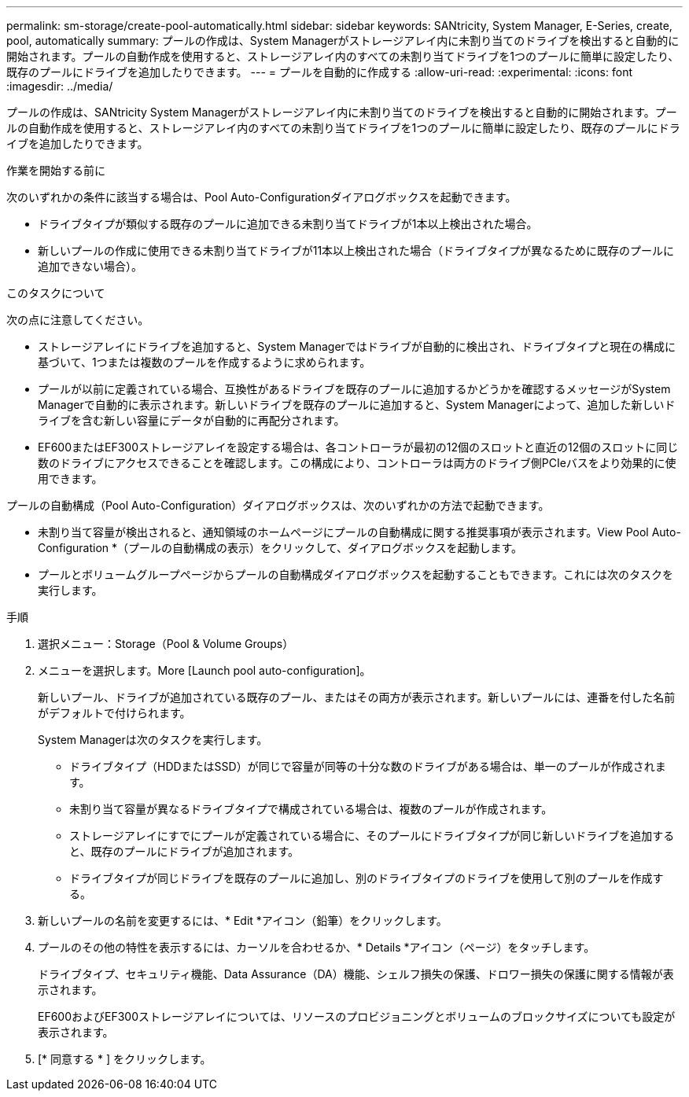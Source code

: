 ---
permalink: sm-storage/create-pool-automatically.html 
sidebar: sidebar 
keywords: SANtricity, System Manager, E-Series, create, pool, automatically 
summary: プールの作成は、System Managerがストレージアレイ内に未割り当てのドライブを検出すると自動的に開始されます。プールの自動作成を使用すると、ストレージアレイ内のすべての未割り当てドライブを1つのプールに簡単に設定したり、既存のプールにドライブを追加したりできます。 
---
= プールを自動的に作成する
:allow-uri-read: 
:experimental: 
:icons: font
:imagesdir: ../media/


[role="lead"]
プールの作成は、SANtricity System Managerがストレージアレイ内に未割り当てのドライブを検出すると自動的に開始されます。プールの自動作成を使用すると、ストレージアレイ内のすべての未割り当てドライブを1つのプールに簡単に設定したり、既存のプールにドライブを追加したりできます。

.作業を開始する前に
次のいずれかの条件に該当する場合は、Pool Auto-Configurationダイアログボックスを起動できます。

* ドライブタイプが類似する既存のプールに追加できる未割り当てドライブが1本以上検出された場合。
* 新しいプールの作成に使用できる未割り当てドライブが11本以上検出された場合（ドライブタイプが異なるために既存のプールに追加できない場合）。


.このタスクについて
次の点に注意してください。

* ストレージアレイにドライブを追加すると、System Managerではドライブが自動的に検出され、ドライブタイプと現在の構成に基づいて、1つまたは複数のプールを作成するように求められます。
* プールが以前に定義されている場合、互換性があるドライブを既存のプールに追加するかどうかを確認するメッセージがSystem Managerで自動的に表示されます。新しいドライブを既存のプールに追加すると、System Managerによって、追加した新しいドライブを含む新しい容量にデータが自動的に再配分されます。
* EF600またはEF300ストレージアレイを設定する場合は、各コントローラが最初の12個のスロットと直近の12個のスロットに同じ数のドライブにアクセスできることを確認します。この構成により、コントローラは両方のドライブ側PCIeバスをより効果的に使用できます。


プールの自動構成（Pool Auto-Configuration）ダイアログボックスは、次のいずれかの方法で起動できます。

* 未割り当て容量が検出されると、通知領域のホームページにプールの自動構成に関する推奨事項が表示されます。View Pool Auto-Configuration *（プールの自動構成の表示）をクリックして、ダイアログボックスを起動します。
* プールとボリュームグループページからプールの自動構成ダイアログボックスを起動することもできます。これには次のタスクを実行します。


.手順
. 選択メニュー：Storage（Pool & Volume Groups）
. メニューを選択します。More [Launch pool auto-configuration]。
+
新しいプール、ドライブが追加されている既存のプール、またはその両方が表示されます。新しいプールには、連番を付した名前がデフォルトで付けられます。

+
System Managerは次のタスクを実行します。

+
** ドライブタイプ（HDDまたはSSD）が同じで容量が同等の十分な数のドライブがある場合は、単一のプールが作成されます。
** 未割り当て容量が異なるドライブタイプで構成されている場合は、複数のプールが作成されます。
** ストレージアレイにすでにプールが定義されている場合に、そのプールにドライブタイプが同じ新しいドライブを追加すると、既存のプールにドライブが追加されます。
** ドライブタイプが同じドライブを既存のプールに追加し、別のドライブタイプのドライブを使用して別のプールを作成する。


. 新しいプールの名前を変更するには、* Edit *アイコン（鉛筆）をクリックします。
. プールのその他の特性を表示するには、カーソルを合わせるか、* Details *アイコン（ページ）をタッチします。
+
ドライブタイプ、セキュリティ機能、Data Assurance（DA）機能、シェルフ損失の保護、ドロワー損失の保護に関する情報が表示されます。

+
EF600およびEF300ストレージアレイについては、リソースのプロビジョニングとボリュームのブロックサイズについても設定が表示されます。

. [* 同意する * ] をクリックします。

